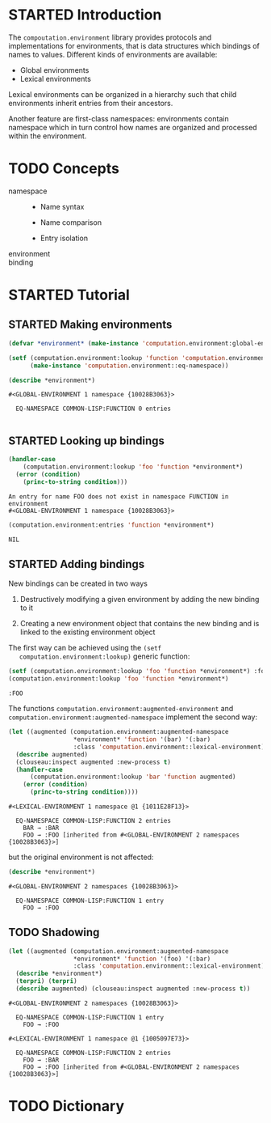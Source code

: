 #+SEQ_TODO: TODO STARTED | DONE
#+OPTIONS: num:nil

* STARTED Introduction

  The ~compoutation.environment~ library provides protocols and
  implementations for environments, that is data structures which
  bindings of names to values. Different kinds of environments are
  available:

  + Global environments
  + Lexical environments

  Lexical environments can be organized in a hierarchy such that child
  environments inherit entries from their ancestors.

  Another feature are first-class namespaces: environments contain
  namespace which in turn control how names are organized and
  processed within the environment.

* TODO Concepts

  + namespace ::

    + Name syntax

    + Name comparison

    + Entry isolation

  + environment ::

  + binding ::

* STARTED Tutorial

  #+BEGIN_SRC lisp :exports results :results silent
    (ql:quickload :computation.environment)
  #+END_SRC

** STARTED Making environments

   #+BEGIN_SRC lisp :exports both :results output
     (defvar *environment* (make-instance 'computation.environment:global-environment))

     (setf (computation.environment:lookup 'function 'computation.environment::namespace *environment*)
           (make-instance 'computation.environment::eq-namespace))

     (describe *environment*)
   #+END_SRC

   #+RESULTS:
   : #<GLOBAL-ENVIRONMENT 1 namespace {10028B3063}>
   :
   :   EQ-NAMESPACE COMMON-LISP:FUNCTION 0 entries
   :

** STARTED Looking up bindings

   #+BEGIN_SRC lisp :exports both
     (handler-case
         (computation.environment:lookup 'foo 'function *environment*)
       (error (condition)
         (princ-to-string condition)))
   #+END_SRC

   #+RESULTS:
   : An entry for name FOO does not exist in namespace FUNCTION in environment
   : #<GLOBAL-ENVIRONMENT 1 namespace {10028B3063}>

   #+BEGIN_SRC lisp :exports both
     (computation.environment:entries 'function *environment*)
   #+END_SRC

   #+RESULTS:
   : NIL

** STARTED Adding bindings

   New bindings can be created in two ways

   1. Destructively modifying a given environment by adding the new
      binding to it

   2. Creating a new environment object that contains the new binding
      and is linked to the existing environment object

   The first way can be achieved using the ~(setf
   computation.environment:lookup)~ generic function:

   #+BEGIN_SRC lisp :exports both
     (setf (computation.environment:lookup 'foo 'function *environment*) :foo)
     (computation.environment:lookup 'foo 'function *environment*)
   #+END_SRC

   #+RESULTS:
   : :FOO

   The functions ~computation.environment:augmented-environment~ and
   ~computation.environment:augmented-namespace~ implement the second
   way:

   #+BEGIN_SRC lisp :exports both :results output
     (let ((augmented (computation.environment:augmented-namespace
                       *environment* 'function '(bar) '(:bar)
                       :class 'computation.environment::lexical-environment)))
       (describe augmented)
       (clouseau:inspect augmented :new-process t)
       (handler-case
           (computation.environment:lookup 'bar 'function augmented)
         (error (condition)
           (princ-to-string condition))))
   #+END_SRC

   #+RESULTS:
   : #<LEXICAL-ENVIRONMENT 1 namespace @1 {1011E28F13}>
   :
   :   EQ-NAMESPACE COMMON-LISP:FUNCTION 2 entries
   :     BAR → :BAR
   :     FOO → :FOO [inherited from #<GLOBAL-ENVIRONMENT 2 namespaces {10028B3063}>]

   but the original environment is not affected:

   #+BEGIN_SRC lisp :exports both :results output
     (describe *environment*)
   #+END_SRC

   #+RESULTS:
   : #<GLOBAL-ENVIRONMENT 2 namespaces {10028B3063}>
   :
   :   EQ-NAMESPACE COMMON-LISP:FUNCTION 1 entry
   :     FOO → :FOO

** TODO Shadowing

   #+BEGIN_SRC lisp :exports both :results output
     (let ((augmented (computation.environment:augmented-namespace
                       ,*environment* 'function '(foo) '(:bar)
                       :class 'computation.environment::lexical-environment)))
       (describe *environment*)
       (terpri) (terpri)
       (describe augmented) (clouseau:inspect augmented :new-process t))
   #+END_SRC

   #+RESULTS:
   #+begin_example
   #<GLOBAL-ENVIRONMENT 2 namespaces {10028B3063}>

     EQ-NAMESPACE COMMON-LISP:FUNCTION 1 entry
       FOO → :FOO

   #<LEXICAL-ENVIRONMENT 1 namespace @1 {1005097E73}>

     EQ-NAMESPACE COMMON-LISP:FUNCTION 2 entries
       FOO → :BAR
       FOO → :FOO [inherited from #<GLOBAL-ENVIRONMENT 2 namespaces {10028B3063}>]
   #+end_example

* TODO Dictionary
